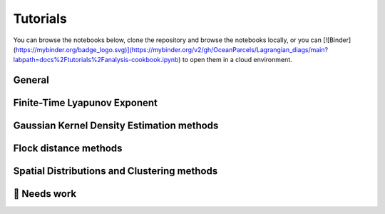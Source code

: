 Tutorials
=========

You can browse the notebooks below, clone the repository and browse the notebooks locally, or you can [![Binder](https://mybinder.org/badge_logo.svg)](https://mybinder.org/v2/gh/OceanParcels/Lagrangian_diags/main?labpath=docs%2Ftutorials%2Fanalysis-cookbook.ipynb) to open them in a cloud environment.

General
-------
.. nbgallery::
   :name: tutorial-analysis

   tutorials/analysis-cookbook.ipynb

Finite-Time Lyapunov Exponent
-----------------------------
.. nbgallery::
   :name: tutorial-ftle

   tutorials/FTLE_method.ipynb

Gaussian Kernel Density Estimation methods
------------------------------------------
.. nbgallery::
   :name: tutorial-gkde

   tutorials/GKDE_method01.ipynb

Flock distance methods
----------------------
.. nbgallery::
   :name: tutorial-distance

   tutorials/absolute_distance_method01
   tutorials/cumulative_distance_method01
   tutorials/flock_diagnostics.ipynb

Spatial Distributions and Clustering methods
--------------------------------------------
.. nbgallery::
   :name: tutorial-clustering

   tutorials/2DHistogram_method01.ipynb
   tutorials/clustering_notebook.ipynb


🚧 Needs work
----------------------
.. nbgallery::
   :name: tutorial-wip

   tutorials/GKDE_method02.ipynb
   tutorials/hex_labelling_demo.ipynb
